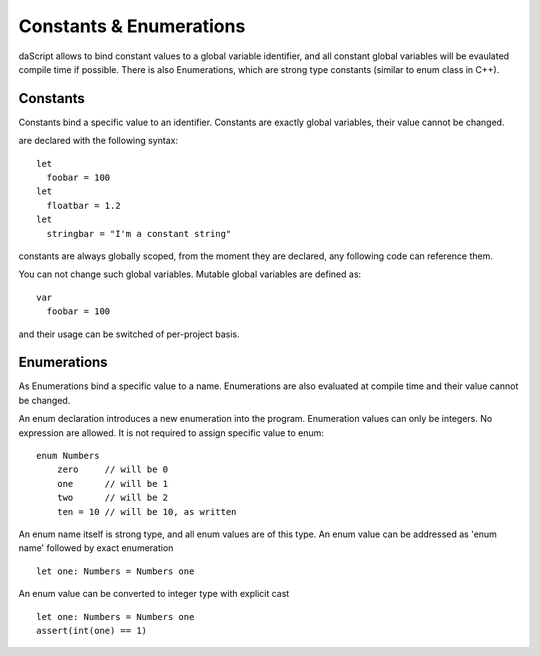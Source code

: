 .. _constants_and_enumerations:


========================
Constants & Enumerations
========================

.. index::
    single: Constants & Enumerations



daScript allows to bind constant values to a global variable identifier, and all constant global variables will be evaulated compile time if possible.
There is also Enumerations, which are strong type constants (similar to enum class in C++).

---------------
Constants
---------------

.. index::
    single: Constants

Constants bind a specific value to an identifier. Constants are exactly global variables, their value cannot be changed.

are declared with the following syntax::

    let
      foobar = 100
    let
      floatbar = 1.2
    let
      stringbar = "I'm a constant string"

constants are always globally scoped, from the moment they are declared, any following code
can reference them.

You can not change such global variables.
Mutable global variables are defined as::

    var 
      foobar = 100

and their usage can be switched of per-project basis.

---------------
Enumerations
---------------

.. index::
    single: Enumerations

As Enumerations bind a specific value to a name. Enumerations are also evaluated at compile time
and their value cannot be changed.

An enum declaration introduces a new enumeration into the program.
Enumeration values can only be integers. No expression are allowed. It is not required to assign specific value to enum::

    enum Numbers
        zero     // will be 0
        one      // will be 1
        two      // will be 2
        ten = 10 // will be 10, as written

An enum name itself is strong type, and all enum values are of this type.
An enum value can be addressed as 'enum name' followed by exact enumeration ::

    let one: Numbers = Numbers one

An enum value can be converted to integer type with explicit cast ::

    let one: Numbers = Numbers one
    assert(int(one) == 1)

